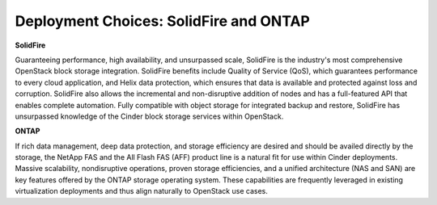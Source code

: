Deployment Choices: SolidFire and ONTAP
=======================================

**SolidFire**

Guaranteeing performance, high availability, and unsurpassed scale,
SolidFire is the industry's most comprehensive OpenStack block
storage integration. SolidFire benefits include Quality of Service
(QoS), which guarantees performance to every cloud application, and
Helix data protection, which ensures that data is available and
protected against loss and corruption. SolidFire also allows the
incremental and non-disruptive addition of nodes and has a full-featured
API that enables complete automation. Fully compatible with object storage
for integrated backup and restore, SolidFire has unsurpassed knowledge
of the Cinder block storage services within OpenStack.

**ONTAP**


If rich data management, deep data protection, and storage efficiency
are desired and should be availed directly by the storage, the NetApp
FAS and the All Flash FAS (AFF) product line is a natural fit for use
within Cinder deployments. Massive scalability, nondisruptive operations,
proven storage efficiencies, and a unified architecture (NAS and SAN)
are key features offered by the ONTAP storage operating system. These
capabilities are frequently leveraged in existing virtualization deployments
and thus align naturally to OpenStack use cases.
